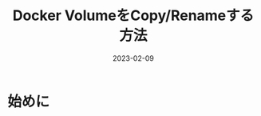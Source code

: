 :PROPERTIES:
:ID:       88060AEF-144B-4676-A82B-1D4D989BE81F
:mtime:    20230209111822
:ctime:    20230209111810
:END:

#+TITLE: Docker VolumeをCopy/Renameする方法
#+DESCRIPTION: description
#+DATE: 2023-02-09
#+HUGO_BASE_DIR: ../../
#+HUGO_SECTION: posts/fleeting
#+HUGO_TAGS: fleeting docker
#+HUGO_DRAFT: true
#+STARTUP: content
#+STARTUP: nohideblocks

* 始めに
